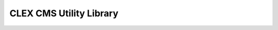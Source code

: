 CLEX CMS Utility Library
------------------------

.. image:: https://circleci.com/gh/coecms/coecms-util/tree/master.svg?style=svg
    :target: https://circleci.com/gh/coecms/coecms-util/tree/master
.. image:: https://codecov.io/gh/coecms/coecms-util/branch/master/graph/badge.svg
  :target: https://codecov.io/gh/coecms/coecms-util
